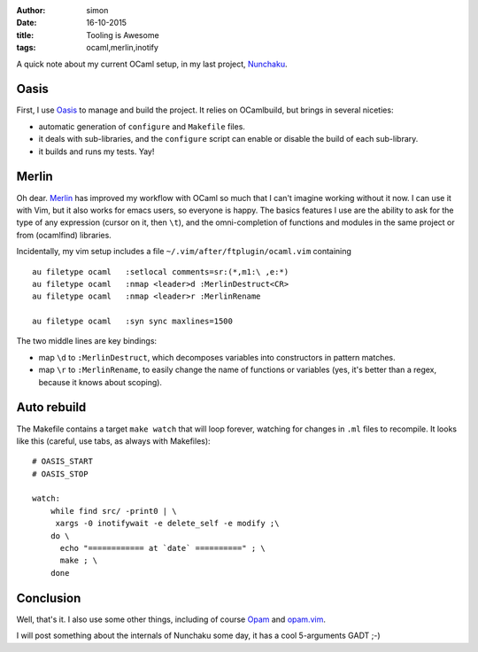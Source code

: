 :author: simon
:date: 16-10-2015
:title: Tooling is Awesome
:tags: ocaml,merlin,inotify

A quick note about my current OCaml setup, in my last
project, `Nunchaku <https://github.com/nunchaku-inria/nunchaku/>`_.

Oasis
=====

First, I use `Oasis <http://oasis.forge.ocamlcore.org/>`_ to manage and
build the project. It relies on OCamlbuild, but brings in several niceties:

- automatic generation of ``configure`` and ``Makefile`` files.
- it deals with sub-libraries, and the ``configure`` script can enable or
  disable the build of each sub-library.
- it builds and runs my tests. Yay!

Merlin
======

Oh dear. `Merlin <https://github.com/the-lambda-church/merlin>`_ has improved
my workflow with OCaml so much that I can't imagine working without it now.
I can use it with Vim, but it also works for emacs users, so everyone is happy.
The basics features I use are the ability
to ask for the type of any expression (cursor
on it, then ``\t``), and the omni-completion of functions and modules
in the same project or from (ocamlfind) libraries.

Incidentally, my vim setup includes a file ``~/.vim/after/ftplugin/ocaml.vim``
containing

::

    au filetype ocaml   :setlocal comments=sr:(*,m1:\ ,e:*)
    au filetype ocaml   :nmap <leader>d :MerlinDestruct<CR>
    au filetype ocaml   :nmap <leader>r :MerlinRename

    au filetype ocaml   :syn sync maxlines=1500

The two middle lines are key bindings:

* map ``\d`` to ``:MerlinDestruct``, which decomposes
  variables into constructors in pattern matches.
* map ``\r`` to ``:MerlinRename``, to easily change the name of functions
  or variables (yes, it's better than a regex, because it knows about scoping).

Auto rebuild
============

The Makefile contains a target ``make watch`` that will loop forever, watching
for changes in ``.ml`` files to recompile. It looks like this (careful,
use tabs, as always with Makefiles):

::

    # OASIS_START
    # OASIS_STOP

    watch:
        while find src/ -print0 | \
         xargs -0 inotifywait -e delete_self -e modify ;\
        do \
          echo "============ at `date` ==========" ; \
          make ; \
        done


Conclusion
==========

Well, that's it. I also use some other things, including
of course `Opam <http://opam.ocaml.org/>`_
and `opam.vim <https://github.com/rgrinberg/opam.vim>`_.

I will post something about the internals of Nunchaku
some day, it has a cool 5-arguments GADT ;-)


